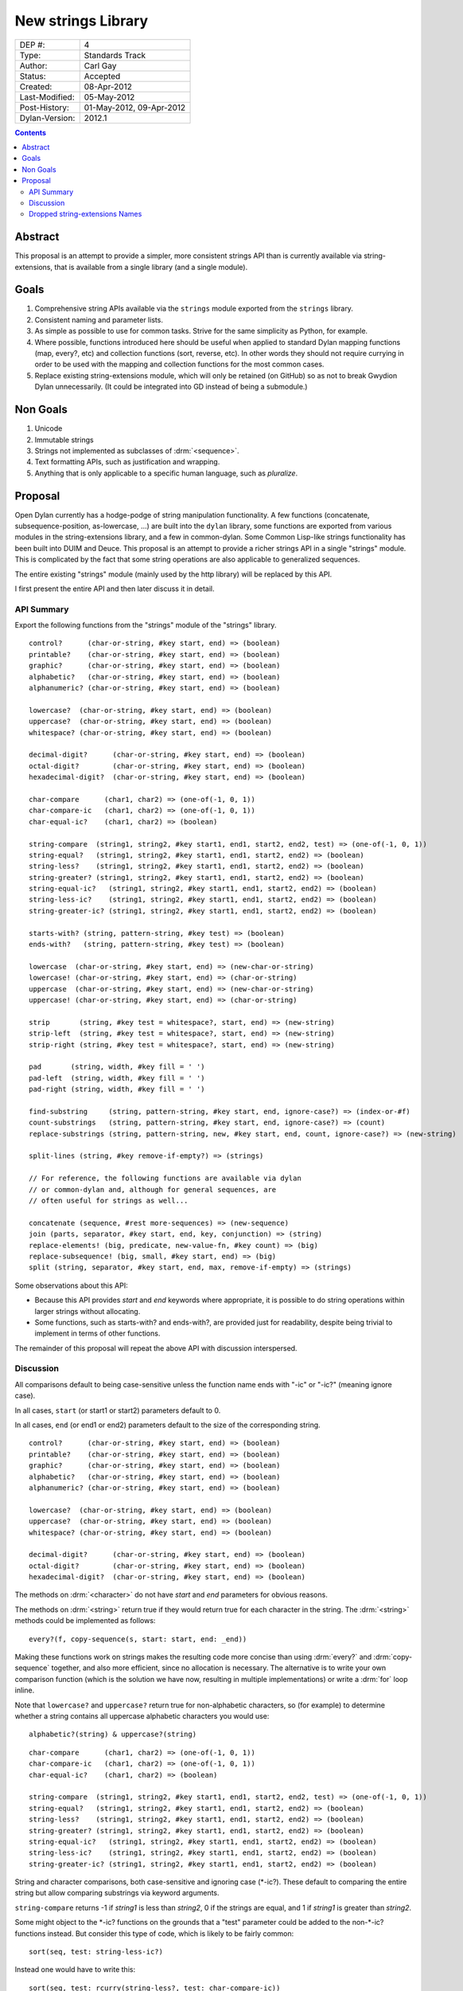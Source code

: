 *******************
New strings Library
*******************

==============  =============================================
DEP #:          4
Type:           Standards Track
Author:         Carl Gay
Status:         Accepted
Created:        08-Apr-2012
Last-Modified:  05-May-2012
Post-History:   01-May-2012, 09-Apr-2012
Dylan-Version:  2012.1
==============  =============================================


.. contents:: Contents
   :local:


Abstract
========

This proposal is an attempt to provide a simpler, more consistent
strings API than is currently available via string-extensions, that is
available from a single library (and a single module).

Goals
=====

#. Comprehensive string APIs available via the ``strings`` module
   exported from the ``strings`` library.

#. Consistent naming and parameter lists.

#. As simple as possible to use for common tasks.  Strive for the same
   simplicity as Python, for example.

#. Where possible, functions introduced here should be useful when
   applied to standard Dylan mapping functions (map, every?, etc)
   and collection functions (sort, reverse, etc).  In other words
   they should not require currying in order to be used with the
   mapping and collection functions for the most common cases.

#. Replace existing string-extensions module, which will only be
   retained (on GitHub) so as not to break Gwydion Dylan unnecessarily.
   (It could be integrated into GD instead of being a submodule.)


Non Goals
=========

#. Unicode

#. Immutable strings

#. Strings not implemented as subclasses of :drm:`<sequence>`.

#. Text formatting APIs, such as justification and wrapping.

#. Anything that is only applicable to a specific human language,
   such as *pluralize*.


Proposal
========

Open Dylan currently has a hodge-podge of string manipulation
functionality.  A few functions (concatenate, subsequence-position,
as-lowercase, ...) are built into the ``dylan`` library, some
functions are exported from various modules in the string-extensions
library, and a few in common-dylan.  Some Common Lisp-like strings
functionality has been built into DUIM and Deuce.  This proposal is an
attempt to provide a richer strings API in a single "strings" module.
This is complicated by the fact that some string operations are also
applicable to generalized sequences.

The entire existing "strings" module (mainly used by the http library)
will be replaced by this API.

I first present the entire API and then later discuss it in detail.


API Summary
-----------

Export the following functions from the "strings" module of the
"strings" library.

::

    control?      (char-or-string, #key start, end) => (boolean)
    printable?    (char-or-string, #key start, end) => (boolean)
    graphic?      (char-or-string, #key start, end) => (boolean)
    alphabetic?   (char-or-string, #key start, end) => (boolean)
    alphanumeric? (char-or-string, #key start, end) => (boolean)

    lowercase?  (char-or-string, #key start, end) => (boolean)
    uppercase?  (char-or-string, #key start, end) => (boolean)
    whitespace? (char-or-string, #key start, end) => (boolean)

    decimal-digit?      (char-or-string, #key start, end) => (boolean)
    octal-digit?        (char-or-string, #key start, end) => (boolean)
    hexadecimal-digit?  (char-or-string, #key start, end) => (boolean)

    char-compare      (char1, char2) => (one-of(-1, 0, 1))
    char-compare-ic   (char1, char2) => (one-of(-1, 0, 1))
    char-equal-ic?    (char1, char2) => (boolean)

    string-compare  (string1, string2, #key start1, end1, start2, end2, test) => (one-of(-1, 0, 1))
    string-equal?   (string1, string2, #key start1, end1, start2, end2) => (boolean)
    string-less?    (string1, string2, #key start1, end1, start2, end2) => (boolean)
    string-greater? (string1, string2, #key start1, end1, start2, end2) => (boolean)
    string-equal-ic?   (string1, string2, #key start1, end1, start2, end2) => (boolean)
    string-less-ic?    (string1, string2, #key start1, end1, start2, end2) => (boolean)
    string-greater-ic? (string1, string2, #key start1, end1, start2, end2) => (boolean)

    starts-with? (string, pattern-string, #key test) => (boolean)
    ends-with?   (string, pattern-string, #key test) => (boolean)

    lowercase  (char-or-string, #key start, end) => (new-char-or-string)
    lowercase! (char-or-string, #key start, end) => (char-or-string)
    uppercase  (char-or-string, #key start, end) => (new-char-or-string)
    uppercase! (char-or-string, #key start, end) => (char-or-string)

    strip       (string, #key test = whitespace?, start, end) => (new-string)
    strip-left  (string, #key test = whitespace?, start, end) => (new-string)
    strip-right (string, #key test = whitespace?, start, end) => (new-string)

    pad       (string, width, #key fill = ' ')
    pad-left  (string, width, #key fill = ' ')
    pad-right (string, width, #key fill = ' ')

    find-substring     (string, pattern-string, #key start, end, ignore-case?) => (index-or-#f)
    count-substrings   (string, pattern-string, #key start, end, ignore-case?) => (count)
    replace-substrings (string, pattern-string, new, #key start, end, count, ignore-case?) => (new-string)

    split-lines (string, #key remove-if-empty?) => (strings)

    // For reference, the following functions are available via dylan
    // or common-dylan and, although for general sequences, are
    // often useful for strings as well...

    concatenate (sequence, #rest more-sequences) => (new-sequence)
    join (parts, separator, #key start, end, key, conjunction) => (string)
    replace-elements! (big, predicate, new-value-fn, #key count) => (big)
    replace-subsequence! (big, small, #key start, end) => (big)
    split (string, separator, #key start, end, max, remove-if-empty) => (strings)

Some observations about this API:

* Because this API provides *start* and *end* keywords where
  appropriate, it is possible to do string operations within larger
  strings without allocating.

* Some functions, such as starts-with? and ends-with?, are provided
  just for readability, despite being trivial to implement in terms of
  other functions.

The remainder of this proposal will repeat the above API with
discussion interspersed.


Discussion
----------

All comparisons default to being case-sensitive unless the function
name ends with "-ic" or "-ic?" (meaning ignore case).

In all cases, ``start`` (or start1 or start2) parameters default to 0.

In all cases, ``end`` (or end1 or end2) parameters default to the size
of the corresponding string.

::

    control?      (char-or-string, #key start, end) => (boolean)
    printable?    (char-or-string, #key start, end) => (boolean)
    graphic?      (char-or-string, #key start, end) => (boolean)
    alphabetic?   (char-or-string, #key start, end) => (boolean)
    alphanumeric? (char-or-string, #key start, end) => (boolean)

    lowercase?  (char-or-string, #key start, end) => (boolean)
    uppercase?  (char-or-string, #key start, end) => (boolean)
    whitespace? (char-or-string, #key start, end) => (boolean)

    decimal-digit?      (char-or-string, #key start, end) => (boolean)
    octal-digit?        (char-or-string, #key start, end) => (boolean)
    hexadecimal-digit?  (char-or-string, #key start, end) => (boolean)

The methods on :drm:`<character>` do not have *start* and *end*
parameters for obvious reasons.

The methods on :drm:`<string>` return true if they would return true for
each character in the string.  The :drm:`<string>` methods could be
implemented as follows::

    every?(f, copy-sequence(s, start: start, end: _end))

Making these functions work on strings makes the resulting code more
concise than using :drm:`every?` and :drm:`copy-sequence` together,
and also more efficient, since no allocation is necessary.  The
alternative is to write your own comparison function (which is the
solution we have now, resulting in multiple implementations) or write
a :drm:`for` loop inline.

Note that ``lowercase?`` and ``uppercase?`` return true for
non-alphabetic characters, so (for example) to determine whether a
string contains all uppercase alphabetic characters you would use::

    alphabetic?(string) & uppercase?(string)

::

    char-compare      (char1, char2) => (one-of(-1, 0, 1))
    char-compare-ic   (char1, char2) => (one-of(-1, 0, 1))
    char-equal-ic?    (char1, char2) => (boolean)

    string-compare  (string1, string2, #key start1, end1, start2, end2, test) => (one-of(-1, 0, 1))
    string-equal?   (string1, string2, #key start1, end1, start2, end2) => (boolean)
    string-less?    (string1, string2, #key start1, end1, start2, end2) => (boolean)
    string-greater? (string1, string2, #key start1, end1, start2, end2) => (boolean)
    string-equal-ic?   (string1, string2, #key start1, end1, start2, end2) => (boolean)
    string-less-ic?    (string1, string2, #key start1, end1, start2, end2) => (boolean)
    string-greater-ic? (string1, string2, #key start1, end1, start2, end2) => (boolean)

String and character comparisons, both case-sensitive and ignoring
case (\*-ic?).  These default to comparing the entire string but allow
comparing substrings via keyword arguments.

``string-compare`` returns -1 if *string1* is less than *string2*, 0
if the strings are equal, and 1 if *string1* is greater than
*string2*.

Some might object to the \*-ic? functions on the grounds that a "test"
parameter could be added to the non-\*-ic?  functions
instead.  But consider this type of code, which is likely to be fairly
common::

    sort(seq, test: string-less-ic?)

Instead one would have to write this::

    sort(seq, test: rcurry(string-less?, test: char-compare-ic))

or worse, if ``char-compare-ic`` is removed on the same grounds::

    sort(seq, test: rcurry(string-less?, test: method (c1, c2)
                                                 char-compare(as-lowercase(c1), as-lowercase(c2))
                                               end))

or, the less efficient but more concise::

    sort(seq, test: method (s1, s2) as-lowercase(s1) < as-lowercase(s2) end)

::

    // Included here for completeness
    =  (char-or-string, char-or-string) => (boolean)
    <  (char-or-string, char-or-string) => (boolean)
    >  (char-or-string, char-or-string) => (boolean)

If one doesn't mind allocating memory, the above built-in functions
can be used in place of explicit *start* and *end* parameters::

    copy-sequence(s1, start: x, end: y) = copy-sequence(s2, start: w, end: z)

::

    lowercase  (char-or-string, #key start, end) => (new-char-or-string)
    lowercase! (char-or-string, #key start, end) => (char-or-string)
    uppercase  (char-or-string, #key start, end) => (new-char-or-string)
    uppercase! (char-or-string, #key start, end) => (char-or-string)

The above are provided despite the existence of :drm:`as-uppercase`
and :drm:`as-lowercase` in the dylan module because they provide
*start* and *end* parameters, which makes them consistent with the
rest of the API.

::

    strip       (string, #key test = whitespace?, start, end) => (new-string)
    strip-left  (string, #key test = whitespace?, start, end) => (new-string)
    strip-right (string, #key test = whitespace?, start, end) => (new-string)

Return a copy of *string* between *start* and *end* with characters
matching *test* removed.  Characters are removed from the left and/or
right side of *string* until the first character *not* matching *test*
is found.

::

    pad       (string, width, #key fill = ' ')
    pad-left  (string, width, #key fill = ' ')
    pad-right (string, width, #key fill = ' ')

The above return a new string of the given *width*.  If *string*
is shorter than *width*, the *fill* character is added to the left
and/or right side of the string as appropriate.

    Examples::

      pad("x", 5) => "  x  "
      pad("x", 4) => "  x " or " x  "    (unspecified)
      pad("x", 7, fill: '.') => "...x..."

::

    starts-with? (string, pattern-string, #key test) => (boolean)
    ends-with?   (string, pattern-string, #key test) => (boolean)

These common operations are for convenience and readability.  The
*test* parameter is the same as for ``string-compare``.

::

    find-substring     (string, pattern-string, #key start, end, ignore-case?) => (index-or-#f)

``find-substring`` is like :drm:`subsequence-position` except that it
accepts *start* and *end* keyword arguments instead of *count*, and it
only applies to strings so the *ignore-case?* argument has been added.

Note that this (and replace-substrings) use *ignore-case?* instead of
a *test* parameter.  This is because the implementation (Boyer
Moore-ish search) needs to setup skip tables and the code for that
needs to know explicitly whether case is being ignored.

::

    count-substrings   (string, pattern-string, #key start, end, ignore-case?) => (count)

``count-substrings`` counts the number of non-overlapping occurrences
of *pattern-string* within *big*.

::

    replace-substrings (string, pattern-string, new, #key start, end, count, ignore-case?) => (new-string)

``replace-substrings`` returns a new string with occurrences of
*pattern-string* replaced by *new*.  If *count* is supplied then only *count*
occurrences (moving left to right through *string*) are replaced.
*ignore-case?* defaults to #f.


Dropped string-extensions Names
-------------------------------

A few names exported from *string-extensions* have no equivalent in this
library:

* The *%parse-string* module.  This should be moved to
  *regular-expressions* if it's needed at all.

* The *string-hacking* module.  This includes character sets, and a
  few character utilities.

* The *string-conversions* module.  The only names this exports that
  aren't available elsewhere are *digit-to-integer* and
  *integer-to-digit*.  I suggest we put basic conversions like this
  into *common-dylan* alongside *string-to-integer* et al.

* Two names from the *substring-search* module:
  *make-substring-positioner* and *make-substring-replacer*.

